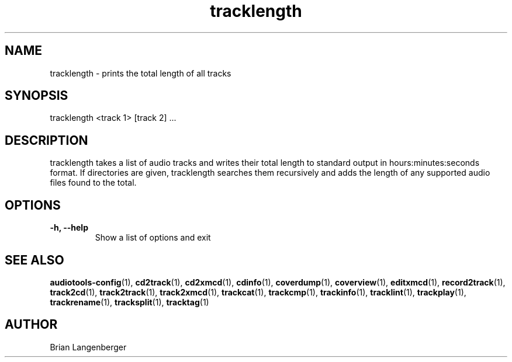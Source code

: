 .TH "tracklength" 1 "June 15, 2007" "" "Track Length"
.SH NAME
tracklength \- prints the total length of all tracks
.SH SYNOPSIS
tracklength <track 1> [track 2] ...
.SH DESCRIPTION
.PP
tracklength takes a list of audio tracks and writes their total
length to standard output in hours:minutes:seconds format.
If directories are given, tracklength searches them recursively
and adds the length of any supported audio files found to the
total.
.SH OPTIONS
.TP
\fB-h, --help\fR
Show a list of options and exit

.SH SEE ALSO
.BR audiotools-config (1),
.BR cd2track (1),
.BR cd2xmcd (1),
.BR cdinfo (1),
.BR coverdump (1),
.BR coverview (1),
.BR editxmcd (1),
.BR record2track (1),
.BR track2cd (1),
.BR track2track (1),
.BR track2xmcd (1),
.BR trackcat (1),
.BR trackcmp (1),
.BR trackinfo (1),
.BR tracklint (1),
.BR trackplay (1),
.BR trackrename (1),
.BR tracksplit (1),
.BR tracktag (1)
.SH AUTHOR
Brian Langenberger
